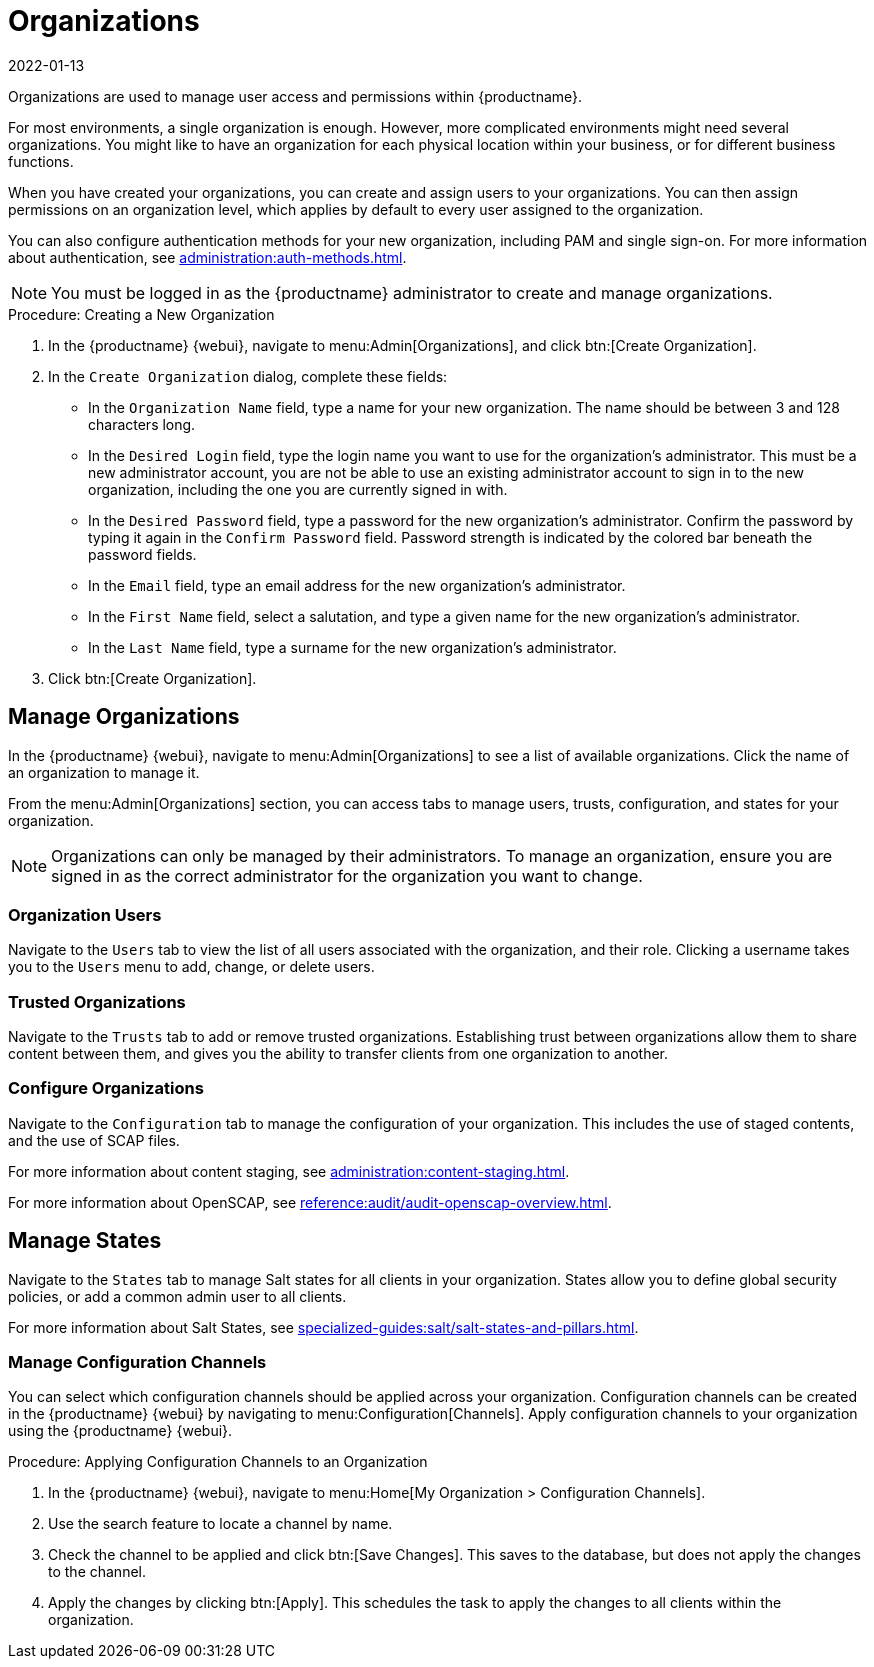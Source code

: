 [[organizations]]
= Organizations
:revdate: 2022-01-13
:page-revdate: {revdate}


Organizations are used to manage user access and permissions within {productname}.

For most environments, a single organization is enough.
However, more complicated environments might need several organizations.
You might like to have an organization for each physical location within your business, or for different business functions.

When you have created your organizations, you can create and assign users to your organizations.
You can then assign permissions on an organization level, which applies by default to every user assigned to the organization.

You can also configure authentication methods for your new organization, including PAM and single sign-on.
For more information about authentication, see xref:administration:auth-methods.adoc[].

[NOTE]
====
You must be logged in as the {productname} administrator to create and manage organizations.
====



.Procedure: Creating a New Organization
. In the {productname} {webui}, navigate to menu:Admin[Organizations], and click btn:[Create Organization].
. In the [guimenu]``Create Organization`` dialog, complete these fields:
* In the [guimenu]``Organization Name`` field, type a name for your new organization.
    The name should be between 3 and 128 characters long.
* In the [guimenu]``Desired Login`` field, type the login name you want to use for the organization's administrator.
    This must be a new administrator account, you are not be able to use an existing administrator account to sign in to the new organization, including the one you are currently signed in with.
* In the [guimenu]``Desired Password`` field, type a password for the new organization's administrator.
    Confirm the password by typing it again in the [guimenu]``Confirm Password`` field.
    Password strength is indicated by the colored bar beneath the password fields.
* In the [guimenu]``Email`` field, type an email address for the new organization's administrator.
* In the [guimenu]``First Name`` field, select a salutation, and type a given name for the new organization's administrator.
* In the [guimenu]``Last Name`` field, type a surname for the new organization's administrator.
. Click btn:[Create Organization].



== Manage Organizations

In the {productname} {webui}, navigate to menu:Admin[Organizations] to see a list of available organizations.
Click the name of an organization to manage it.

From the menu:Admin[Organizations] section, you can access tabs to manage users, trusts, configuration, and states for your organization.

[NOTE]
====
Organizations can only be managed by their administrators.
To manage an organization, ensure you are signed in as the correct administrator for the organization you want to change.
====



=== Organization Users

Navigate to the [guimenu]``Users`` tab to view the list of all users associated with the organization, and their role.
Clicking a username takes you to the [guimenu]``Users`` menu to add, change, or delete users.



=== Trusted Organizations

Navigate to the [guimenu]``Trusts`` tab to add or remove trusted organizations.
Establishing trust between organizations allow them to share content between them, and gives you the ability to transfer clients from one organization to another.



=== Configure Organizations

Navigate to the [guimenu]``Configuration`` tab to manage the configuration of your organization.
This includes the use of staged contents, and the use of SCAP files.

For more information about content staging, see xref:administration:content-staging.adoc[].

For more information about OpenSCAP, see xref:reference:audit/audit-openscap-overview.adoc[].



== Manage States


Navigate to the [guimenu]``States`` tab to manage Salt states for all clients in your organization.
States allow you to define global security policies, or add a common admin user to all clients.

For more information about Salt States, see xref:specialized-guides:salt/salt-states-and-pillars.adoc[].



=== Manage Configuration Channels

You can select which configuration channels should be applied across your organization.
Configuration channels can be created in the {productname} {webui} by navigating to menu:Configuration[Channels].
Apply configuration channels to your organization using the {productname} {webui}.

.Procedure: Applying Configuration Channels to an Organization
. In the {productname} {webui}, navigate to menu:Home[My Organization > Configuration Channels].
. Use the search feature to locate a channel by name.
. Check the channel to be applied and click btn:[Save Changes].
    This saves to the database, but does not apply the changes to the channel.
. Apply the changes by clicking btn:[Apply].
    This schedules the task to apply the changes to all clients within the organization.
